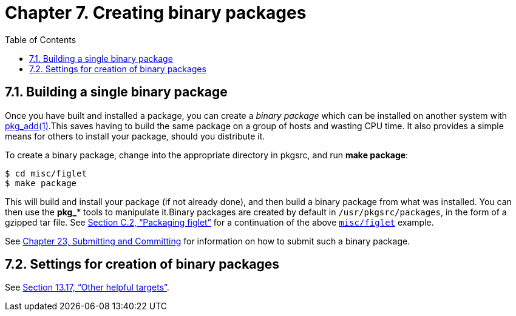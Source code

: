=  Chapter 7. Creating binary packages
:toc:
:toc: left
:toclevels: 4

==  7.1. Building a single binary package

Once you have built and installed a package, you can create a __binary package__ which can be installed on another system with http://man.NetBSD.org/NetBSD-9.2/i386/pkg_add.1[pkg_add(1)].This saves having to build the same package on a group of hosts and wasting CPU time. It also provides a simple means for others to install your package, should you distribute it.

To create a binary package, change into the appropriate directory in pkgsrc, and run **make package**:

    $ cd misc/figlet
    $ make package

This will build and install your package (if not already done), and then build a binary package from what was installed. You can then use the **pkg_*** tools to manipulate it.Binary packages are created by default in ``/usr/pkgsrc/packages``, in the form of a gzipped tar file. See http://netbsd.org/docs/pkgsrc/logs.html#logs.package[Section C.2, “Packaging figlet”] for a continuation of the above https://cdn.NetBSD.org/pub/pkgsrc/current/pkgsrc/misc/figlet/index.html[``misc/figlet``] example. 

See http://netbsd.org/docs/pkgsrc/submit.html[Chapter 23, Submitting and Committing] for information on how to submit such a binary package.

==  7.2. Settings for creation of binary packages

See http://netbsd.org/docs/pkgsrc/build.html#build.helpful-targets[Section 13.17, “Other helpful targets”].